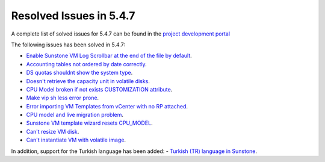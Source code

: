 .. _resolved_issues_547:

Resolved Issues in 5.4.7
--------------------------------------------------------------------------------

A complete list of solved issues for 5.4.7 can be found in the `project development portal <https://github.com/OpenNebula/one/milestone/10?closed=1>`__

The following issues has been solved in 5.4.7:

- `Enable Sunstone VM Log Scrollbar at the end of the file by default <https://github.com/OpenNebula/one/issues/1630>`__.
- `Accounting tables not ordered by date correctly <https://github.com/OpenNebula/one/issues/1669>`__.
- `DS quotas shouldnt show the system type <https://github.com/OpenNebula/one/issues/1713>`__.
- `Doesn't retrieve the capacity unit in volatile disks <https://github.com/OpenNebula/one/issues/1706>`__.
- `CPU Model broken if not exists CUSTOMIZATION attribute <https://github.com/OpenNebula/one/issues/1716>`__.
- `Make vip sh less error prone <https://github.com/OpenNebula/one/issues/1733>`__.
- `Error importing VM Templates from vCenter with no RP attached <https://github.com/OpenNebula/one/issues/1725>`__.
- `CPU model and live migration problem <https://github.com/OpenNebula/one/issues/1688>`__.
- `Sunstone VM template wizard resets CPU_MODEL <https://github.com/OpenNebula/one/issues/1747>`__.
- `Can't resize VM disk <https://github.com/OpenNebula/one/issues/1671>`__.
- `Can't instantiate VM with volatile image <https://github.com/OpenNebula/one/issues/1612>`__.

In addition, support for the Turkish language has been added:
- `Turkish (TR) language in Sunstone <https://github.com/OpenNebula/one/issues/1712>`__.